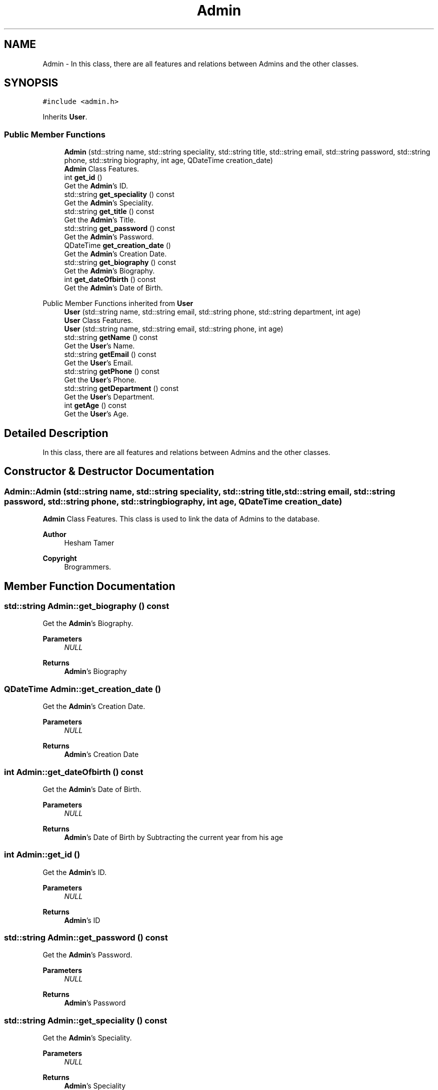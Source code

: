 .TH "Admin" 3 "Mon Jan 2 2023" "Brogrammers" \" -*- nroff -*-
.ad l
.nh
.SH NAME
Admin \- In this class, there are all features and relations between Admins and the other classes\&.  

.SH SYNOPSIS
.br
.PP
.PP
\fC#include <admin\&.h>\fP
.PP
Inherits \fBUser\fP\&.
.SS "Public Member Functions"

.in +1c
.ti -1c
.RI "\fBAdmin\fP (std::string name, std::string speciality, std::string title, std::string email, std::string password, std::string phone, std::string biography, int age, QDateTime creation_date)"
.br
.RI "\fBAdmin\fP Class Features\&. "
.ti -1c
.RI "int \fBget_id\fP ()"
.br
.RI "Get the \fBAdmin\fP's ID\&. "
.ti -1c
.RI "std::string \fBget_speciality\fP () const"
.br
.RI "Get the \fBAdmin\fP's Speciality\&. "
.ti -1c
.RI "std::string \fBget_title\fP () const"
.br
.RI "Get the \fBAdmin\fP's Title\&. "
.ti -1c
.RI "std::string \fBget_password\fP () const"
.br
.RI "Get the \fBAdmin\fP's Password\&. "
.ti -1c
.RI "QDateTime \fBget_creation_date\fP ()"
.br
.RI "Get the \fBAdmin\fP's Creation Date\&. "
.ti -1c
.RI "std::string \fBget_biography\fP () const"
.br
.RI "Get the \fBAdmin\fP's Biography\&. "
.ti -1c
.RI "int \fBget_dateOfbirth\fP () const"
.br
.RI "Get the \fBAdmin\fP's Date of Birth\&. "
.in -1c

Public Member Functions inherited from \fBUser\fP
.in +1c
.ti -1c
.RI "\fBUser\fP (std::string name, std::string email, std::string phone, std::string department, int age)"
.br
.RI "\fBUser\fP Class Features\&. "
.ti -1c
.RI "\fBUser\fP (std::string name, std::string email, std::string phone, int age)"
.br
.ti -1c
.RI "std::string \fBgetName\fP () const"
.br
.RI "Get the \fBUser\fP's Name\&. "
.ti -1c
.RI "std::string \fBgetEmail\fP () const"
.br
.RI "Get the \fBUser\fP's Email\&. "
.ti -1c
.RI "std::string \fBgetPhone\fP () const"
.br
.RI "Get the \fBUser\fP's Phone\&. "
.ti -1c
.RI "std::string \fBgetDepartment\fP () const"
.br
.RI "Get the \fBUser\fP's Department\&. "
.ti -1c
.RI "int \fBgetAge\fP () const"
.br
.RI "Get the \fBUser\fP's Age\&. "
.in -1c
.SH "Detailed Description"
.PP 
In this class, there are all features and relations between Admins and the other classes\&. 
.SH "Constructor & Destructor Documentation"
.PP 
.SS "Admin::Admin (std::string name, std::string speciality, std::string title, std::string email, std::string password, std::string phone, std::string biography, int age, QDateTime creation_date)"

.PP
\fBAdmin\fP Class Features\&. This class is used to link the data of Admins to the database\&. 
.PP
\fBAuthor\fP
.RS 4
Hesham Tamer 
.RE
.PP
\fBCopyright\fP
.RS 4
Brogrammers\&. 
.RE
.PP

.SH "Member Function Documentation"
.PP 
.SS "std::string Admin::get_biography () const"

.PP
Get the \fBAdmin\fP's Biography\&. 
.PP
\fBParameters\fP
.RS 4
\fINULL\fP 
.RE
.PP
\fBReturns\fP
.RS 4
\fBAdmin\fP's Biography 
.RE
.PP

.SS "QDateTime Admin::get_creation_date ()"

.PP
Get the \fBAdmin\fP's Creation Date\&. 
.PP
\fBParameters\fP
.RS 4
\fINULL\fP 
.RE
.PP
\fBReturns\fP
.RS 4
\fBAdmin\fP's Creation Date 
.RE
.PP

.SS "int Admin::get_dateOfbirth () const"

.PP
Get the \fBAdmin\fP's Date of Birth\&. 
.PP
\fBParameters\fP
.RS 4
\fINULL\fP 
.RE
.PP
\fBReturns\fP
.RS 4
\fBAdmin\fP's Date of Birth by Subtracting the current year from his age 
.RE
.PP

.SS "int Admin::get_id ()"

.PP
Get the \fBAdmin\fP's ID\&. 
.PP
\fBParameters\fP
.RS 4
\fINULL\fP 
.RE
.PP
\fBReturns\fP
.RS 4
\fBAdmin\fP's ID 
.RE
.PP

.SS "std::string Admin::get_password () const"

.PP
Get the \fBAdmin\fP's Password\&. 
.PP
\fBParameters\fP
.RS 4
\fINULL\fP 
.RE
.PP
\fBReturns\fP
.RS 4
\fBAdmin\fP's Password 
.RE
.PP

.SS "std::string Admin::get_speciality () const"

.PP
Get the \fBAdmin\fP's Speciality\&. 
.PP
\fBParameters\fP
.RS 4
\fINULL\fP 
.RE
.PP
\fBReturns\fP
.RS 4
\fBAdmin\fP's Speciality 
.RE
.PP

.SS "std::string Admin::get_title () const"

.PP
Get the \fBAdmin\fP's Title\&. 
.PP
\fBParameters\fP
.RS 4
\fINULL\fP 
.RE
.PP
\fBReturns\fP
.RS 4
\fBAdmin\fP's Title 
.RE
.PP


.SH "Author"
.PP 
Generated automatically by Doxygen for Brogrammers from the source code\&.

